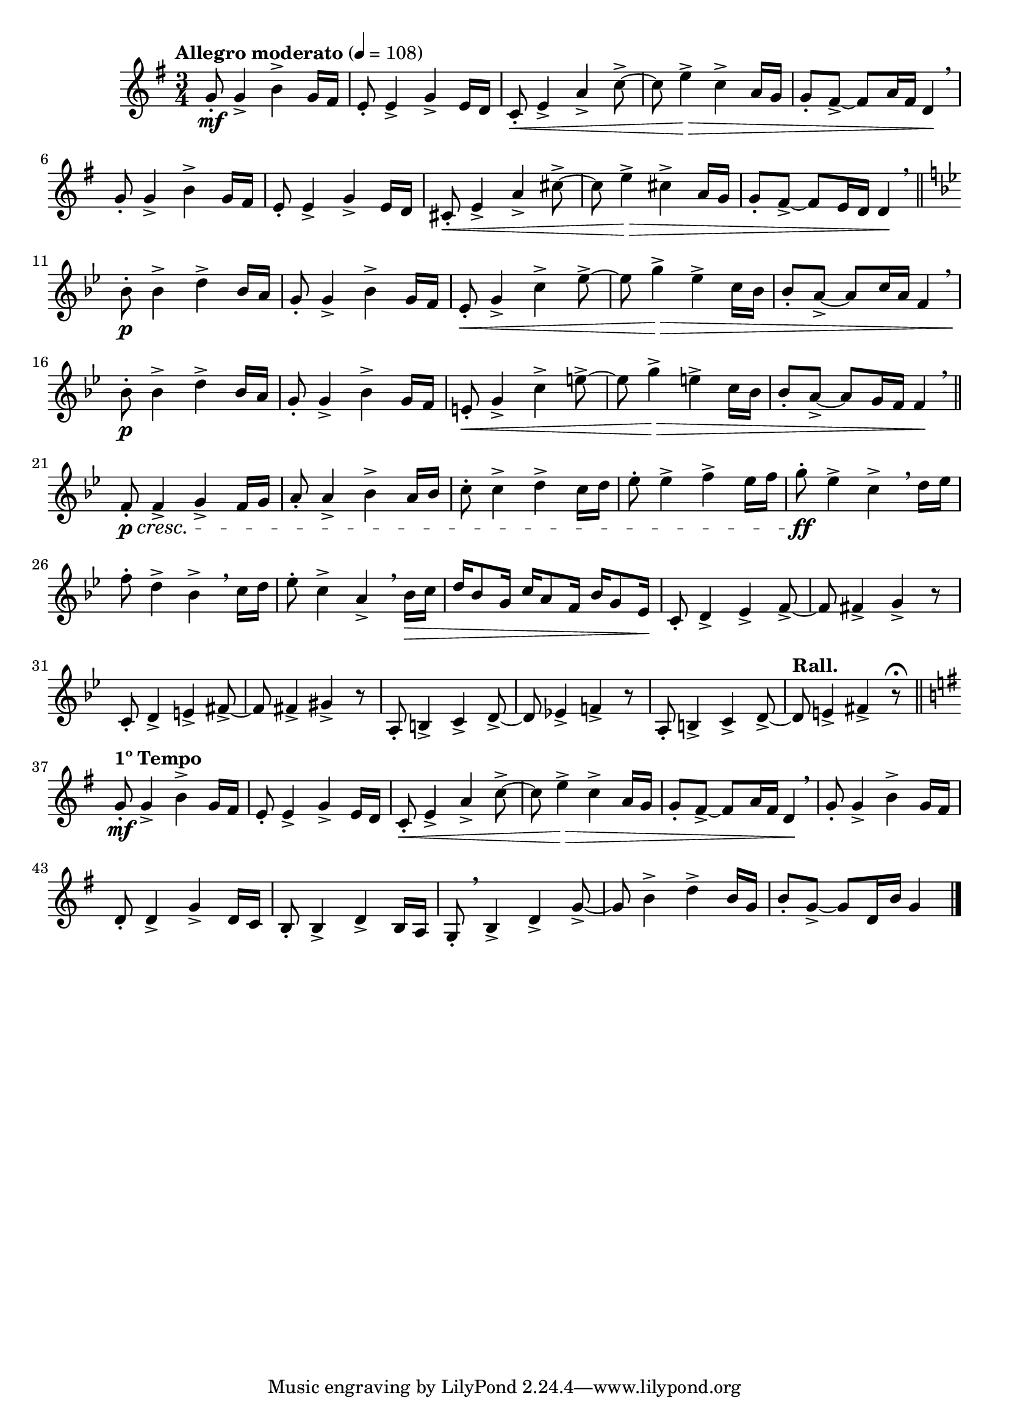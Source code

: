 \version "2.24.0"

\relative {
  \language "english"

  \transposition f

  \tempo "Allegro moderato" 4=108

  \key g \major
  \time 3/4

  #(define measures-one-to-six #{
    \relative {
      g'8-. \mf 4-> b-> g16 f-sharp |
      e8-. 4-> g-> e16 d |
      c8-. \< e4-> a-> c8->~ |
      c8 e4-> \> c4-> a16 g |
      g8-. f-sharp8->~8 a16 f-sharp d4 \! \breathe |

      g8-. 4-> b-> g16 f-sharp |
    }
  #})

  \measures-one-to-six
  e'8-. 4-> g-> e16 d |
  c-sharp8-. \< e4-> a-> c-sharp8->~ |
  c-sharp8 e4-> \> c-sharp4-> a16 g |
  g8-. f-sharp8->~8 e16 d d4 \! \breathe | \bar "||"

  \key b-flat \major
  b-flat'8-. \p 4-> d-> b-flat16 a |
  g8-. 4-> b-flat-> g16 f |
  e-flat8-. \< g4-> c-> e-flat8->~ |
  e-flat8 g4-> \> e-flat4-> c16 b-flat |
  b-flat8-. a8->~8 c16 a f4 \breathe |
  b-flat8-. \p 4-> d-> b-flat16 a |
  g8-. 4-> b-flat-> g16 f |
  e8-. \< g4-> c-> e8->~ |
  e8 g4-> \> e4-> c16 b-flat |
  b-flat8-. a8->~8 g16 f f4 \! \breathe | \bar "||"

  f8-. \p \cresc 4-> g-> f16 g |
  a8-. 4-> b-flat-> a16 b-flat |
  c8-. 4-> d-> c16 d |
  e-flat8-. 4-> f-> e-flat16 f |
  g8-. \ff e-flat4-> c-> \breathe d16 e-flat |
  f8-. d4-> b-flat-> \breathe c16 d |
  e-flat8-. c4-> a-> \breathe b-flat16 \> c |
  \stemUp d16 b-flat8 g16 c16 a8 f16 b-flat16 g8 e-flat16 \! \stemNeutral |
  c8-. d4-> e-flat-> f8->~ |
  f8 f-sharp4-> g-> r8 |
  c,8-. d4-> e-> f-sharp8->~ |
  f-sharp8 f-sharp4-> g-sharp-> r8 |
  a,8-. b4-> c-> d8->~ |
  d8 e-flat!4-> f!-> r8 |
  a,8-. b4-> c-> d8->~ |
  \tempo "Rall." d8 e4-> f-sharp-> r8\fermata | \bar "||"

  \key g \major
  \tempo "1º Tempo"
  \measures-one-to-six
  d8-. 4-> g-> d16 c |
  b8-. 4-> d-> b16 a |
  g8-. \breathe b4-> d-> g8->~ |
  g8 b4-> d-> b16 g |
  b8-. g8->~8 d16 b' g4 | \bar "|."
}
